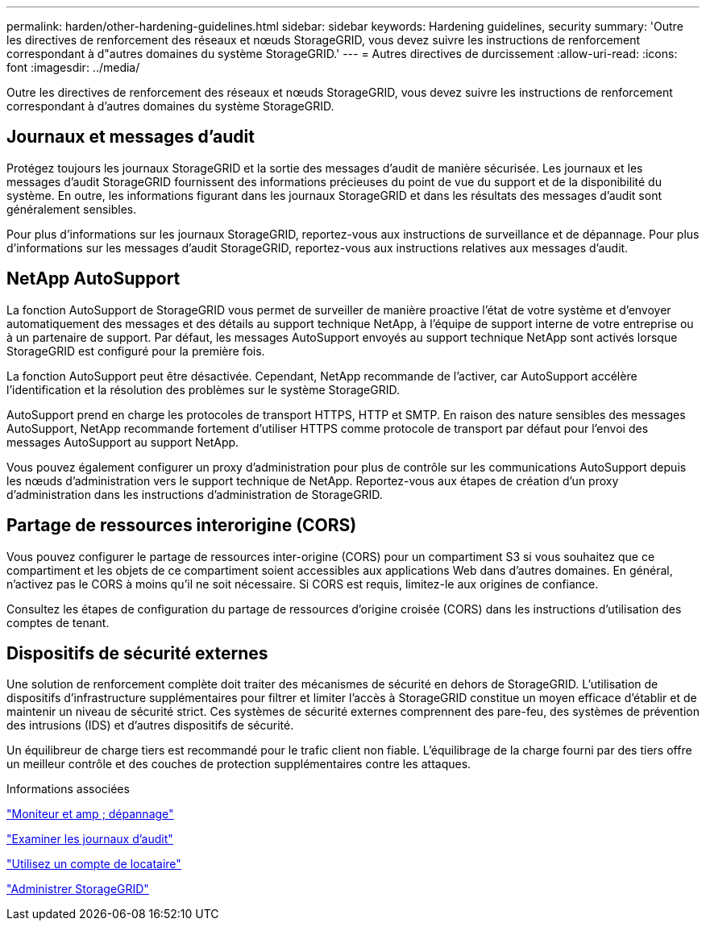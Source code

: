 ---
permalink: harden/other-hardening-guidelines.html 
sidebar: sidebar 
keywords: Hardening guidelines, security 
summary: 'Outre les directives de renforcement des réseaux et nœuds StorageGRID, vous devez suivre les instructions de renforcement correspondant à d"autres domaines du système StorageGRID.' 
---
= Autres directives de durcissement
:allow-uri-read: 
:icons: font
:imagesdir: ../media/


[role="lead"]
Outre les directives de renforcement des réseaux et nœuds StorageGRID, vous devez suivre les instructions de renforcement correspondant à d'autres domaines du système StorageGRID.



== Journaux et messages d'audit

Protégez toujours les journaux StorageGRID et la sortie des messages d'audit de manière sécurisée. Les journaux et les messages d'audit StorageGRID fournissent des informations précieuses du point de vue du support et de la disponibilité du système. En outre, les informations figurant dans les journaux StorageGRID et dans les résultats des messages d'audit sont généralement sensibles.

Pour plus d'informations sur les journaux StorageGRID, reportez-vous aux instructions de surveillance et de dépannage. Pour plus d'informations sur les messages d'audit StorageGRID, reportez-vous aux instructions relatives aux messages d'audit.



== NetApp AutoSupport

La fonction AutoSupport de StorageGRID vous permet de surveiller de manière proactive l'état de votre système et d'envoyer automatiquement des messages et des détails au support technique NetApp, à l'équipe de support interne de votre entreprise ou à un partenaire de support. Par défaut, les messages AutoSupport envoyés au support technique NetApp sont activés lorsque StorageGRID est configuré pour la première fois.

La fonction AutoSupport peut être désactivée. Cependant, NetApp recommande de l'activer, car AutoSupport accélère l'identification et la résolution des problèmes sur le système StorageGRID.

AutoSupport prend en charge les protocoles de transport HTTPS, HTTP et SMTP. En raison des nature sensibles des messages AutoSupport, NetApp recommande fortement d'utiliser HTTPS comme protocole de transport par défaut pour l'envoi des messages AutoSupport au support NetApp.

Vous pouvez également configurer un proxy d'administration pour plus de contrôle sur les communications AutoSupport depuis les nœuds d'administration vers le support technique de NetApp. Reportez-vous aux étapes de création d'un proxy d'administration dans les instructions d'administration de StorageGRID.



== Partage de ressources interorigine (CORS)

Vous pouvez configurer le partage de ressources inter-origine (CORS) pour un compartiment S3 si vous souhaitez que ce compartiment et les objets de ce compartiment soient accessibles aux applications Web dans d'autres domaines. En général, n'activez pas le CORS à moins qu'il ne soit nécessaire. Si CORS est requis, limitez-le aux origines de confiance.

Consultez les étapes de configuration du partage de ressources d'origine croisée (CORS) dans les instructions d'utilisation des comptes de tenant.



== Dispositifs de sécurité externes

Une solution de renforcement complète doit traiter des mécanismes de sécurité en dehors de StorageGRID. L'utilisation de dispositifs d'infrastructure supplémentaires pour filtrer et limiter l'accès à StorageGRID constitue un moyen efficace d'établir et de maintenir un niveau de sécurité strict. Ces systèmes de sécurité externes comprennent des pare-feu, des systèmes de prévention des intrusions (IDS) et d'autres dispositifs de sécurité.

Un équilibreur de charge tiers est recommandé pour le trafic client non fiable. L'équilibrage de la charge fourni par des tiers offre un meilleur contrôle et des couches de protection supplémentaires contre les attaques.

.Informations associées
link:../monitor/index.html["Moniteur et amp ; dépannage"]

link:../audit/index.html["Examiner les journaux d'audit"]

link:../tenant/index.html["Utilisez un compte de locataire"]

link:../admin/index.html["Administrer StorageGRID"]
